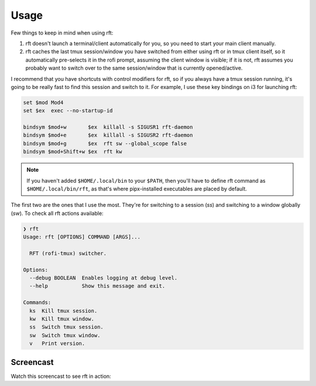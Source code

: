 Usage
=====

Few things to keep in mind when using rft:

#. rft doesn't launch a terminal/client automatically for you, so you need to start
   your main client manually.
#. rft caches the last tmux session/window you have switched from either using rft
   or in tmux client itself, so it automatically pre-selects it in the rofi prompt,
   assuming the client window is visible; if it is not, rft assumes you probably want
   to switch over to the same session/window that is currently opened/active.


I recommend that you have shortcuts with control modifiers for rft, so if you always
have a tmux session running, it's going to be really fast to find this session and
switch to it. For example, I use these key bindings on i3 for launching rft:

.. code:: shell

    set $mod Mod4
    set $ex  exec --no-startup-id

    bindsym $mod+w       $ex  killall -s SIGUSR1 rft-daemon
    bindsym $mod+e       $ex  killall -s SIGUSR2 rft-daemon
    bindsym $mod+g       $ex  rft sw --global_scope false
    bindsym $mod+Shift+w $ex  rft kw

.. note::

    If you haven't added ``$HOME/.local/bin`` to your ``$PATH``, then you'll have to
    define rft command as ``$HOME/.local/bin/rft``, as that's where pipx-installed
    executables are placed by default.

The first two are the ones that I use the most. They're for switching to a session
(`ss`) and switching to a window globally (`sw`).
To check all rft actions available:

.. code:: shell

  ❯ rft
  Usage: rft [OPTIONS] COMMAND [ARGS]...

    RFT (rofi-tmux) switcher.

  Options:
    --debug BOOLEAN  Enables logging at debug level.
    --help           Show this message and exit.

  Commands:
    ks  Kill tmux session.
    kw  Kill tmux window.
    ss  Switch tmux session.
    sw  Switch tmux window.
    v   Print version.

Screencast
----------

Watch this screencast to see rft in action:

.. raw:: html

    <div style="position: relative; padding-bottom: 56.25%; height: 0; overflow: hidden; max-width: 100%; height: auto;">
        <iframe src="//www.youtube.com/embed/o6tBNFJW28c" frameborder="0" allowfullscreen style="position: absolute; top: 0; left: 0; width: 100%; height: 100%;"></iframe>
    </div>
